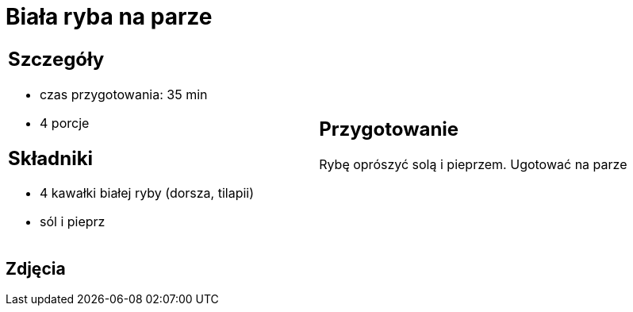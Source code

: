 = Biała ryba na parze

[cols=".<a,.<a"]
[frame=none]
[grid=none]
|===
|
== Szczegóły
* czas przygotowania: 35 min
* 4 porcje

== Składniki
* 4 kawałki białej ryby (dorsza, tilapii)
* sól i pieprz

|
== Przygotowanie
Rybę oprószyć solą i pieprzem. Ugotować na parze

|===

[.text-center]
== Zdjęcia

